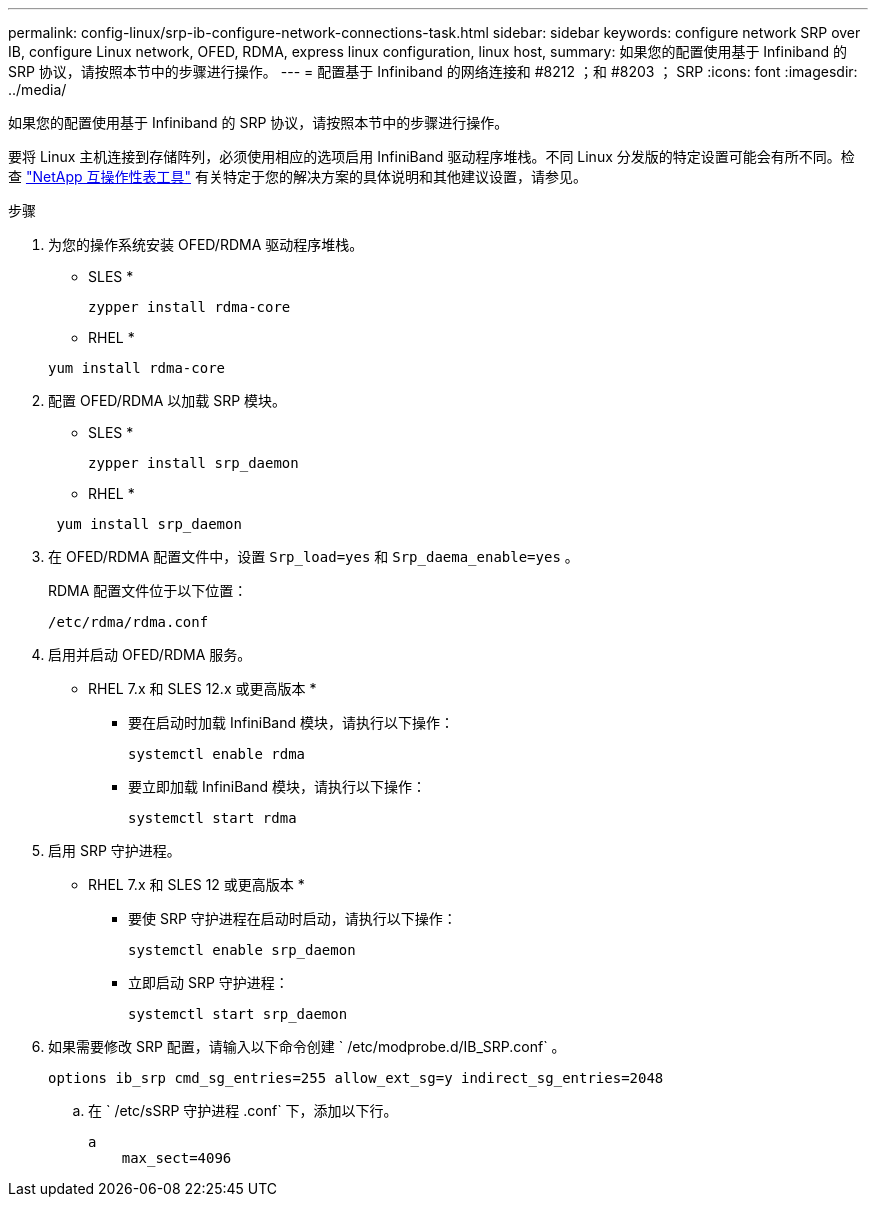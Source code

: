 ---
permalink: config-linux/srp-ib-configure-network-connections-task.html 
sidebar: sidebar 
keywords: configure network SRP over IB, configure Linux network, OFED, RDMA, express linux configuration, linux host, 
summary: 如果您的配置使用基于 Infiniband 的 SRP 协议，请按照本节中的步骤进行操作。 
---
= 配置基于 Infiniband 的网络连接和 #8212 ；和 #8203 ； SRP
:icons: font
:imagesdir: ../media/


[role="lead"]
如果您的配置使用基于 Infiniband 的 SRP 协议，请按照本节中的步骤进行操作。

要将 Linux 主机连接到存储阵列，必须使用相应的选项启用 InfiniBand 驱动程序堆栈。不同 Linux 分发版的特定设置可能会有所不同。检查 https://mysupport.netapp.com/matrix["NetApp 互操作性表工具"^] 有关特定于您的解决方案的具体说明和其他建议设置，请参见。

.步骤
. 为您的操作系统安装 OFED/RDMA 驱动程序堆栈。
+
* SLES *

+
[listing]
----
zypper install rdma-core
----
+
* RHEL *

+
[listing]
----
yum install rdma-core
----
. 配置 OFED/RDMA 以加载 SRP 模块。
+
* SLES *

+
[listing]
----
zypper install srp_daemon
----
+
* RHEL *

+
[listing]
----
 yum install srp_daemon
----
. 在 OFED/RDMA 配置文件中，设置 `Srp_load=yes` 和 `Srp_daema_enable=yes` 。
+
RDMA 配置文件位于以下位置：

+
[listing]
----
/etc/rdma/rdma.conf
----
. 启用并启动 OFED/RDMA 服务。
+
* RHEL 7.x 和 SLES 12.x 或更高版本 *

+
** 要在启动时加载 InfiniBand 模块，请执行以下操作：
+
[listing]
----
systemctl enable rdma
----
** 要立即加载 InfiniBand 模块，请执行以下操作：
+
[listing]
----
systemctl start rdma
----


. 启用 SRP 守护进程。
+
* RHEL 7.x 和 SLES 12 或更高版本 *

+
** 要使 SRP 守护进程在启动时启动，请执行以下操作：
+
[listing]
----
systemctl enable srp_daemon
----
** 立即启动 SRP 守护进程：
+
[listing]
----
systemctl start srp_daemon
----


. 如果需要修改 SRP 配置，请输入以下命令创建 ` /etc/modprobe.d/IB_SRP.conf` 。
+
[listing]
----
options ib_srp cmd_sg_entries=255 allow_ext_sg=y indirect_sg_entries=2048
----
+
.. 在 ` /etc/sSRP 守护进程 .conf` 下，添加以下行。
+
[listing]
----
a
    max_sect=4096
----



